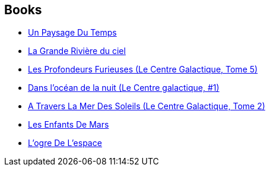 :jbake-type: post
:jbake-status: published
:jbake-title: Gregory Benford
:jbake-tags: author
:jbake-date: 2001-08-31
:jbake-depth: ../../
:jbake-uri: goodreads/authors/22645.adoc
:jbake-bigImage: https://images.gr-assets.com/authors/1224059011p5/22645.jpg
:jbake-source: https://www.goodreads.com/author/show/22645
:jbake-style: goodreads goodreads-author no-index

## Books
* link:../books/9782070417728.html[Un Paysage Du Temps]
* link:../books/9782253071716.html[La Grande Rivière du ciel]
* link:../books/9782253072379.html[Les Profondeurs Furieuses (Le Centre Galactique, Tome 5)]
* link:../books/9782253072454.html[Dans l'océan de la nuit (Le Centre galactique, #1)]
* link:../books/9782253172772.html[A Travers La Mer Des Soleils (Le Centre Galactique, Tome 2)]
* link:../books/9782266174992.html[Les Enfants De Mars]
* link:../books/9782266175005.html[L'ogre De L'espace]